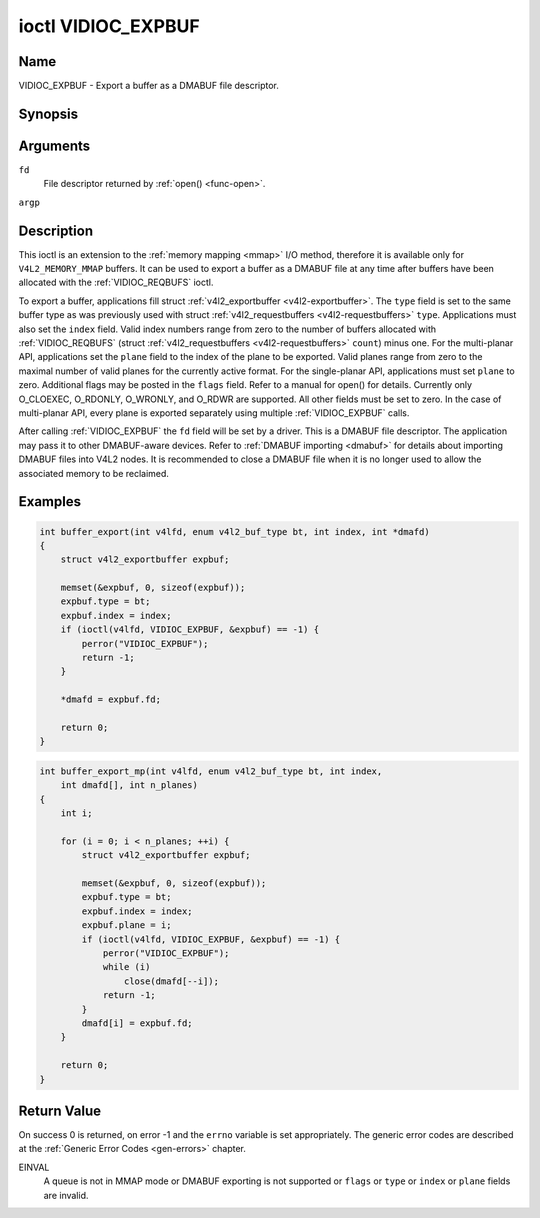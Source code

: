 .. -*- coding: utf-8; mode: rst -*-

.. _VIDIOC_EXPBUF:

*******************
ioctl VIDIOC_EXPBUF
*******************

Name
====

VIDIOC_EXPBUF - Export a buffer as a DMABUF file descriptor.


Synopsis
========

.. c:function:: int ioctl( int fd, VIDIOC_EXPBUF, struct v4l2_exportbuffer *argp )
    :name: VIDIOC_EXPBUF


Arguments
=========

``fd``
    File descriptor returned by :ref:`open() <func-open>`.

``argp``


Description
===========

This ioctl is an extension to the :ref:`memory mapping <mmap>` I/O
method, therefore it is available only for ``V4L2_MEMORY_MMAP`` buffers.
It can be used to export a buffer as a DMABUF file at any time after
buffers have been allocated with the
:ref:`VIDIOC_REQBUFS` ioctl.

To export a buffer, applications fill struct
:ref:`v4l2_exportbuffer <v4l2-exportbuffer>`. The ``type`` field is
set to the same buffer type as was previously used with struct
:ref:`v4l2_requestbuffers <v4l2-requestbuffers>` ``type``.
Applications must also set the ``index`` field. Valid index numbers
range from zero to the number of buffers allocated with
:ref:`VIDIOC_REQBUFS` (struct
:ref:`v4l2_requestbuffers <v4l2-requestbuffers>` ``count``) minus
one. For the multi-planar API, applications set the ``plane`` field to
the index of the plane to be exported. Valid planes range from zero to
the maximal number of valid planes for the currently active format. For
the single-planar API, applications must set ``plane`` to zero.
Additional flags may be posted in the ``flags`` field. Refer to a manual
for open() for details. Currently only O_CLOEXEC, O_RDONLY, O_WRONLY,
and O_RDWR are supported. All other fields must be set to zero. In the
case of multi-planar API, every plane is exported separately using
multiple :ref:`VIDIOC_EXPBUF` calls.

After calling :ref:`VIDIOC_EXPBUF` the ``fd`` field will be set by a
driver. This is a DMABUF file descriptor. The application may pass it to
other DMABUF-aware devices. Refer to :ref:`DMABUF importing <dmabuf>`
for details about importing DMABUF files into V4L2 nodes. It is
recommended to close a DMABUF file when it is no longer used to allow
the associated memory to be reclaimed.


Examples
========


.. code-block:: c

    int buffer_export(int v4lfd, enum v4l2_buf_type bt, int index, int *dmafd)
    {
	struct v4l2_exportbuffer expbuf;

	memset(&expbuf, 0, sizeof(expbuf));
	expbuf.type = bt;
	expbuf.index = index;
	if (ioctl(v4lfd, VIDIOC_EXPBUF, &expbuf) == -1) {
	    perror("VIDIOC_EXPBUF");
	    return -1;
	}

	*dmafd = expbuf.fd;

	return 0;
    }


.. code-block:: c

    int buffer_export_mp(int v4lfd, enum v4l2_buf_type bt, int index,
	int dmafd[], int n_planes)
    {
	int i;

	for (i = 0; i < n_planes; ++i) {
	    struct v4l2_exportbuffer expbuf;

	    memset(&expbuf, 0, sizeof(expbuf));
	    expbuf.type = bt;
	    expbuf.index = index;
	    expbuf.plane = i;
	    if (ioctl(v4lfd, VIDIOC_EXPBUF, &expbuf) == -1) {
		perror("VIDIOC_EXPBUF");
		while (i)
		    close(dmafd[--i]);
		return -1;
	    }
	    dmafd[i] = expbuf.fd;
	}

	return 0;
    }


.. _v4l2-exportbuffer:

.. tabularcolumns:: |p{4.4cm}|p{4.4cm}|p{8.7cm}|

.. flat-table:: struct v4l2_exportbuffer
    :header-rows:  0
    :stub-columns: 0
    :widths:       1 1 2


    -  .. row 1

       -  __u32

       -  ``type``

       -  Type of the buffer, same as struct
	  :ref:`v4l2_format <v4l2-format>` ``type`` or struct
	  :ref:`v4l2_requestbuffers <v4l2-requestbuffers>` ``type``, set
	  by the application. See :ref:`v4l2-buf-type`

    -  .. row 2

       -  __u32

       -  ``index``

       -  Number of the buffer, set by the application. This field is only
	  used for :ref:`memory mapping <mmap>` I/O and can range from
	  zero to the number of buffers allocated with the
	  :ref:`VIDIOC_REQBUFS` and/or
	  :ref:`VIDIOC_CREATE_BUFS` ioctls.

    -  .. row 3

       -  __u32

       -  ``plane``

       -  Index of the plane to be exported when using the multi-planar API.
	  Otherwise this value must be set to zero.

    -  .. row 4

       -  __u32

       -  ``flags``

       -  Flags for the newly created file, currently only ``O_CLOEXEC``,
	  ``O_RDONLY``, ``O_WRONLY``, and ``O_RDWR`` are supported, refer to
	  the manual of open() for more details.

    -  .. row 5

       -  __s32

       -  ``fd``

       -  The DMABUF file descriptor associated with a buffer. Set by the
	  driver.

    -  .. row 6

       -  __u32

       -  ``reserved[11]``

       -  Reserved field for future use. Drivers and applications must set
	  the array to zero.


Return Value
============

On success 0 is returned, on error -1 and the ``errno`` variable is set
appropriately. The generic error codes are described at the
:ref:`Generic Error Codes <gen-errors>` chapter.

EINVAL
    A queue is not in MMAP mode or DMABUF exporting is not supported or
    ``flags`` or ``type`` or ``index`` or ``plane`` fields are invalid.
